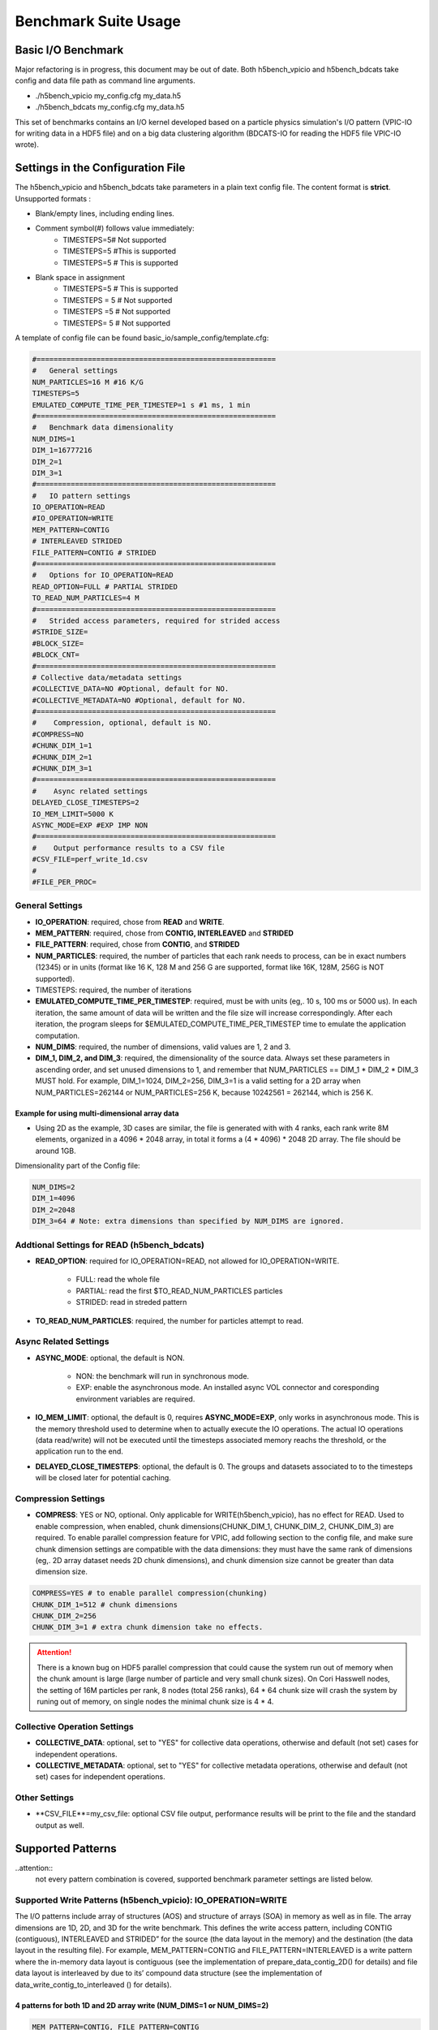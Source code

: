 Benchmark Suite Usage
=====================================

-------------------------------------
Basic I/O Benchmark
-------------------------------------

Major refactoring is in progress, this document may be out of date. Both h5bench_vpicio and h5bench_bdcats take config and data file path as command line arguments.

* ./h5bench_vpicio my_config.cfg my_data.h5
* ./h5bench_bdcats my_config.cfg my_data.h5

This set of benchmarks contains an I/O kernel developed based on a particle physics simulation's I/O pattern (VPIC-IO for writing data in a HDF5 file) and on a big data clustering algorithm (BDCATS-IO for reading the HDF5 file VPIC-IO wrote).


-------------------------------------
Settings in the Configuration File
-------------------------------------

The h5bench_vpicio and h5bench_bdcats take parameters in a plain text config file. The content format is **strict**. Unsupported formats :

* Blank/empty lines, including ending lines.
* Comment symbol(#) follows value immediately:
	* TIMESTEPS=5# Not supported
	* TIMESTEPS=5 #This is supported
	* TIMESTEPS=5 # This is supported
* Blank space in assignment
	* TIMESTEPS=5 # This is supported
	* TIMESTEPS = 5 # Not supported
	* TIMESTEPS =5 # Not supported
	* TIMESTEPS= 5 # Not supported


A template of config file can be found basic_io/sample_config/template.cfg:

.. code-block::

	#========================================================
	#   General settings
	NUM_PARTICLES=16 M #16 K/G
	TIMESTEPS=5
	EMULATED_COMPUTE_TIME_PER_TIMESTEP=1 s #1 ms, 1 min
	#========================================================
	#   Benchmark data dimensionality
	NUM_DIMS=1
	DIM_1=16777216
	DIM_2=1
	DIM_3=1
	#========================================================
	#   IO pattern settings
	IO_OPERATION=READ
	#IO_OPERATION=WRITE
	MEM_PATTERN=CONTIG
	# INTERLEAVED STRIDED
	FILE_PATTERN=CONTIG # STRIDED
	#========================================================
	#   Options for IO_OPERATION=READ
	READ_OPTION=FULL # PARTIAL STRIDED
	TO_READ_NUM_PARTICLES=4 M
	#========================================================
	#   Strided access parameters, required for strided access
	#STRIDE_SIZE=
	#BLOCK_SIZE=
	#BLOCK_CNT=
	#========================================================
	# Collective data/metadata settings
	#COLLECTIVE_DATA=NO #Optional, default for NO.
	#COLLECTIVE_METADATA=NO #Optional, default for NO.
	#========================================================
	#    Compression, optional, default is NO.
	#COMPRESS=NO
	#CHUNK_DIM_1=1
	#CHUNK_DIM_2=1
	#CHUNK_DIM_3=1
	#========================================================
	#    Async related settings
	DELAYED_CLOSE_TIMESTEPS=2
	IO_MEM_LIMIT=5000 K
	ASYNC_MODE=EXP #EXP IMP NON 
	#========================================================
	#    Output performance results to a CSV file
	#CSV_FILE=perf_write_1d.csv
	#
	#FILE_PER_PROC=

General Settings
------------------------------------------------------------------------

* **IO_OPERATION**: required, chose from **READ** and **WRITE**.
* **MEM_PATTERN**: required, chose from **CONTIG, INTERLEAVED** and **STRIDED**
* **FILE_PATTERN**: required, chose from **CONTIG**, and **STRIDED**
* **NUM_PARTICLES**: required, the number of particles that each rank needs to process, can be in exact numbers (12345) or in units (format like 16 K, 128 M and 256 G are supported, format like 16K, 128M, 256G is NOT supported).
* TIMESTEPS: required, the number of iterations
* **EMULATED_COMPUTE_TIME_PER_TIMESTEP**: required, must be with units (eg,. 10 s, 100 ms or 5000 us). In each iteration, the same amount of data will be written and the file size will increase correspondingly. After each iteration, the program sleeps for $EMULATED_COMPUTE_TIME_PER_TIMESTEP time to emulate the application computation.
* **NUM_DIMS**: required, the number of dimensions, valid values are 1, 2 and 3.
* **DIM_1, DIM_2, and DIM_3**: required, the dimensionality of the source data. Always set these parameters in ascending order, and set unused dimensions to 1, and remember that NUM_PARTICLES == DIM_1 * DIM_2 * DIM_3 MUST hold. For example, DIM_1=1024, DIM_2=256, DIM_3=1 is a valid setting for a 2D array when NUM_PARTICLES=262144 or NUM_PARTICLES=256 K, because 10242561 = 262144, which is 256 K.


Example for using multi-dimensional array data
^^^^^^^^^^^^^^^^^^^^^^^^^^^^^^^^^^^^^^^^^^^^^^^^^^^^^^^^^^^^^^^^^^^^^^^^^^^^^^^^

* Using 2D as the example, 3D cases are similar, the file is generated with with 4 ranks, each rank write 8M elements, organized in a 4096 * 2048 array, in total it forms a (4 * 4096) * 2048 2D array. The file should be around 1GB.

Dimensionality part of the Config file:

.. code-block::

	NUM_DIMS=2
	DIM_1=4096
	DIM_2=2048
	DIM_3=64 # Note: extra dimensions than specified by NUM_DIMS are ignored.


Addtional Settings for READ (h5bench_bdcats)
------------------------------------------------------------------------

* **READ_OPTION**: required for IO_OPERATION=READ, not allowed for IO_OPERATION=WRITE.

	* FULL: read the whole file
	* PARTIAL: read the first $TO_READ_NUM_PARTICLES particles
	* STRIDED: read in streded pattern

* **TO_READ_NUM_PARTICLES**: required, the number for particles attempt to read.


Async Related Settings
------------------------------------------------------------------------

* **ASYNC_MODE**: optional, the default is NON.

	* NON: the benchmark will run in synchronous mode.
	* EXP: enable the asynchronous mode. An installed async VOL connector and coresponding environment variables are required.

* **IO_MEM_LIMIT**: optional, the default is 0, requires **ASYNC_MODE=EXP**, only works in asynchronous mode. This is the memory threshold used to determine when to actually execute the IO operations. The actual IO operations (data read/write) will not be executed until the timesteps associated memory reachs the threshold, or the application run to the end.

* **DELAYED_CLOSE_TIMESTEPS**: optional, the default is 0. The groups and datasets associated to to the timesteps will be closed later for potential caching.



Compression Settings
------------------------------------------------------------------------

* **COMPRESS**: YES or NO, optional. Only applicable for WRITE(h5bench_vpicio), has no effect for READ. Used to enable compression, when enabled, chunk dimensions(CHUNK_DIM_1, CHUNK_DIM_2, CHUNK_DIM_3) are required. To enable parallel compression feature for VPIC, add following section to the config file, and make sure chunk dimension settings are compatible with the data dimensions: they must have the same rank of dimensions (eg,. 2D array dataset needs 2D chunk dimensions), and chunk dimension size cannot be greater than data dimension size.


.. code-block::

	COMPRESS=YES # to enable parallel compression(chunking)
	CHUNK_DIM_1=512 # chunk dimensions
	CHUNK_DIM_2=256
	CHUNK_DIM_3=1 # extra chunk dimension take no effects.

.. attention::
	There is a known bug on HDF5 parallel compression that could cause the system run out of memory when the chunk amount is large (large number of particle and very small chunk sizes). On Cori Hasswell nodes, the setting of 16M particles per rank, 8 nodes (total 256 ranks), 64 * 64 chunk size will crash the system by runing out of memory, on single nodes the minimal chunk size is 4 * 4.


Collective Operation Settings
------------------------------------------------------------------------

* **COLLECTIVE_DATA**: optional, set to "YES" for collective data operations, otherwise and default (not set) cases for independent operations.

* **COLLECTIVE_METADATA**: optional, set to "YES" for collective metadata operations, otherwise and default (not set) cases for independent operations.



Other Settings
------------------------------------------------------------------------

* **CSV_FILE**=my_csv_file: optional CSV file output, performance results will be print to the file and the standard output as well.


-------------------------------------
Supported Patterns
-------------------------------------


..attention:: 
	not every pattern combination is covered, supported benchmark parameter settings are listed below.

Supported Write Patterns (h5bench_vpicio): IO_OPERATION=WRITE
------------------------------------------------------------------------

The I/O patterns include array of structures (AOS) and structure of arrays (SOA) in memory as well as in file. The array dimensions are 1D, 2D, and 3D for the write benchmark. This defines the write access pattern, including CONTIG (contiguous), INTERLEAVED and STRIDED” for the source (the data layout in the memory) and the destination (the data layout in the resulting file). For example, MEM_PATTERN=CONTIG and FILE_PATTERN=INTERLEAVED is a write pattern where the in-memory data layout is contiguous (see the implementation of prepare_data_contig_2D() for details) and file data layout is interleaved by due to its’ compound data structure (see the implementation of data_write_contig_to_interleaved () for details).


4 patterns for both 1D and 2D array write (NUM_DIMS=1 or NUM_DIMS=2)
^^^^^^^^^^^^^^^^^^^^^^^^^^^^^^^^^^^^^^^^^^^^^^^^^^^^^^^^^^^^^^^^^^^^^^^^^^^^^^^^

.. code-block::

	MEM_PATTERN=CONTIG, FILE_PATTERN=CONTIG
	MEM_PATTERN=CONTIG, FILE_PATTERN=INTERLEAVED
	MEM_PATTERN=INTERLEAVED, FILE_PATTERN=CONTIG
	MEM_PATTERN=INTERLEAVED, FILE_PATTERN=INTERLEAVED


1 pattern for 3D array (NUM_DIMS=3)
^^^^^^^^^^^^^^^^^^^^^^^^^^^^^^^^^^^^^^^^^^^^^^^^^^^^^^^^^^^^^^^^^^^^^^^^^^^^^^^^

.. code-block::

	MEM_PATTERN=CONTIG, FILE_PATTERN=CONTIG


1 strided pattern for 1D array (NUM_DIMS=1)
^^^^^^^^^^^^^^^^^^^^^^^^^^^^^^^^^^^^^^^^^^^^^^^^^^^^^^^^^^^^^^^^^^^^^^^^^^^^^^^^

.. code-block::

	MEM_PATTERN=CONTIG, FILE_PATTERN=STRIDED



Supported Read Patterns (h5bench_bdcatsio): IO_OPERATION=READ
------------------------------------------------------------------------

1 pattern for 1D, 2D and 3D read (NUM_DIMS=1 or NUM_DIMS=2)
^^^^^^^^^^^^^^^^^^^^^^^^^^^^^^^^^^^^^^^^^^^^^^^^^^^^^^^^^^^^^^^^^^^^^^^^^^^^^^^^

.. code-block::

	MEM_PATTERN=CONTIG, FILE_PATTERN=CONTIG, READ_OPTION=FULL, contiguously read through the whole data file.

2 patterns for 1D read
^^^^^^^^^^^^^^^^^^^^^^^^^^^^^^^^^^^^^^^^^^^^^^^^^^^^^^^^^^^^^^^^^^^^^^^^^^^^^^^^

.. code-block::

	MEM_PATTERN=CONTIG, FILE_PATTERN=CONTIG, READ_OPTION=PARTIAL, contiguously read the first $TO_READ_NUM_PARTICLES elements.

	MEM_PATTERN=CONTIG, FILE_PATTERN=STRIDED, READ_OPTION=STRIDED




Sample Settings
------------------------------------------------------------------------

The following setting reads 2048 particles from 128 blocks in total, each block consists of the top 16 from every 64 elements. See HDF5 documentation for details of using strided access.


.. code-block::

	#   General settings
	NUM_PARTICLES=16 M
	TIMESTEPS=5
	MULATED_COMPUTE_TIME_PER_TIMESTEP=1 s
	#========================================================
	#   Benchmark data dimensionality
	NUM_DIMS=1
	DIM_1=16777216
	DIM_2=1
	DIM_3=1
	#========================================================
	#   IO pattern settings
	IO_OPERATION=READ
	MEM_PATTERN=CONTIG
	FILE_PATTERN=CONTIG
	#========================================================
	#    Options for IO_OPERATION=READ
	READ_OPTION=PARTIAL # FULL PARTIAL STRIDED
	TO_READ_NUM_PARTICLES=2048
	#========================================================
	#    Strided access parameters
	STRIDE_SIZE=64
	BLOCK_SIZE=16
	BLOCK_CNT=128

For more examples, please find the config files and template.cfg in basic_io/sample_config/ directory.



To Run the h5bench_vpicio and h5bench_bdcatsio
------------------------------------------------------------------------

Both h5bench_vpicio and h5bench_bdcatsio use the same command line arguments:

Single process run:

.. code-block:: Bash

	./h5bench_vpicio sample_write_cc1d_es1.cfg my_data.h5


Parallel run (replace mpirun with your system provided command, for example, srun on Cori/NERSC and jsrun on Summit/OLCF):

.. code-block:: Bash
	
	mpirun -n 2 ./h5bench_vpicio sample_write_cc1d_es1.cfg output_file


Understanding the Output
------------------------------------------------------------------------

The metadata and raw data operations are timed separately, and overserved time and rate are based on the total time.

Sample output of h5bench_vpicio:

.. code-block::

	==================  Performance results  =================
	Total emulated compute time 4000 ms
	Total write size = 2560 MB
	Data preparation time = 739 ms
	Raw write time = 1.012 sec
	Metadata time = 284.990 ms
	H5Fcreate() takes 4.009 ms
	H5Fflush() takes 14.575 ms
	H5Fclose() takes 4.290 ms
	Observed completion time = 6.138 sec
	Raw write rate = 2528.860 MB/sec
	Observed write rate = 1197.592 MB/sec

Sample output of h5bench_bdcatsio:

.. code-block::

	=================  Performance results  =================
	Total emulated compute time = 4 sec
	Total read size = 2560 MB
	Metadata time = 17.523 ms
	Raw read time = 1.201 sec
	Observed read completion time = 5.088 sec
	Raw read rate = 2132.200 MB/sec
	Observed read rate = 2353.605225 MB/sec




------------------------------------------------------------
h5bench_exerciser
------------------------------------------------------------

We modified this benchmark slightly so to be able to specify a file location that is writable. Except for the first argument $write_file_prefix, it's identical to the original one. Detailed README can be found int source code directory, the original can be found here https://xgitlab.cels.anl.gov/ExaHDF5/BuildAndTest/-/blob/master/Exerciser/README.md

Example run:

.. code-block:: Bash

	mpirun -n 8 ./h5bench_exerciser $write_file_prefix -numdims 2 --minels 8 8 --nsizes 3 --bufmult 2 --dimranks 8 4


------------------------------------------------------------
The Metadata Stress Test: h5bench_hdf5_iotest
------------------------------------------------------------

This is the same benchmark as it's originally found at https://github.com/HDFGroup/hdf5-iotest. We modified this benchmark slightly so to be able to specify the config file location, everything else remains untouched.

Example run:

.. code-block:: Bash

	mpirun -n 4 ./h5bench_hdf5_iotest hdf5_iotest.ini


------------------------------------------------------------
Streaming operation benchmark: h5bench_vl_stream_hl
------------------------------------------------------------


This benchmark tests the performance of append operation. It supports two types of appends, FIXED and VLEN, represents fixed length data and variable length data respectively. Note: This benchmark doesn't run in parallel mode.



To run benchmarks
-------------------------------------------------------------


.. code-block:: Bash

	./h5bench_vl_stream_hl write_file_path FIXED/VLEN num_ops

Example runs:

.. code-block:: Bash

	- ` ./h5bench_vl_stream_hl here.dat FIXED 1000`
	- ` ./h5bench_vl_stream_hl here.dat VLEN 1000`



